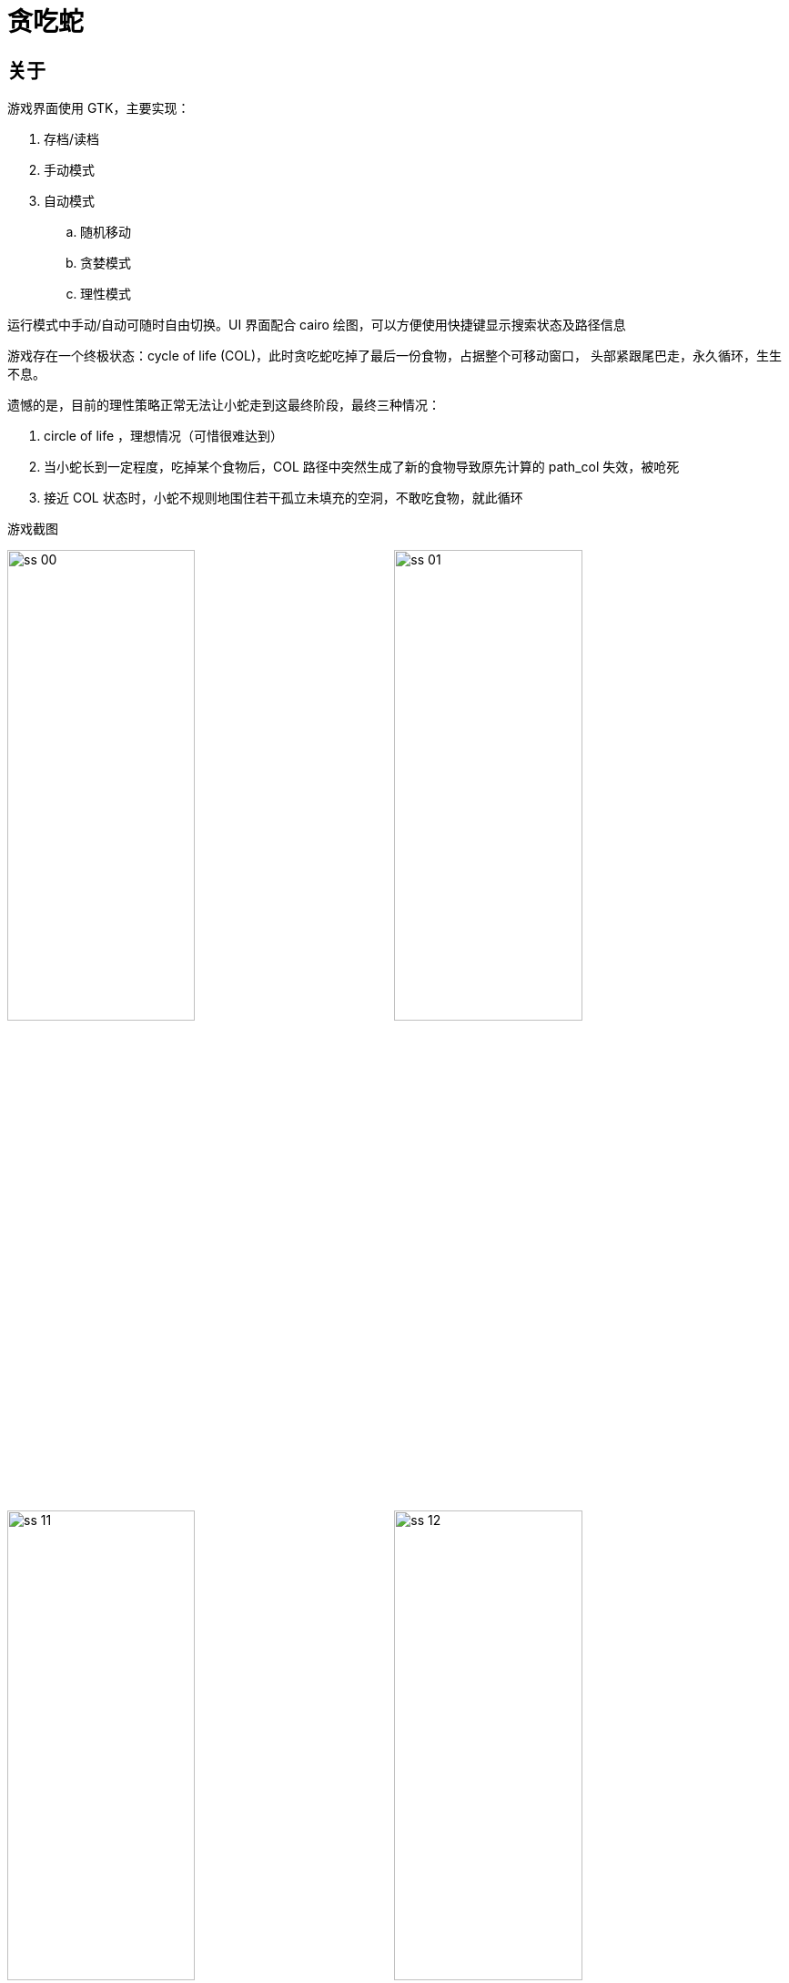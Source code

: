 = 贪吃蛇

== 关于

游戏界面使用 GTK，主要实现：

--
. 存档/读档
. 手动模式
. 自动模式
.. 随机移动
.. 贪婪模式
.. 理性模式
--

运行模式中手动/自动可随时自由切换。UI 界面配合 cairo 绘图，可以方便使用快捷键显示搜索状态及路径信息

游戏存在一个终极状态：cycle of life (COL)，此时贪吃蛇吃掉了最后一份食物，占据整个可移动窗口，
头部紧跟尾巴走，永久循环，生生不息。

遗憾的是，目前的理性策略正常无法让小蛇走到这最终阶段，最终三种情况：
--
. circle  of life ，理想情况（可惜很难达到）
. 当小蛇长到一定程度，吃掉某个食物后，COL 路径中突然生成了新的食物导致原先计算的 path_col 失效，被呛死
. 接近 COL 状态时，小蛇不规则地围住若干孤立未填充的空洞，不敢吃食物，就此循环
--

[.float-group]
.游戏截图
--
image:screenshot/ss_00.png[align="center",width=49%]
image:screenshot/ss_01.png[align="center",width=49%]
image:screenshot/ss_11.png[align="center",width=49%]
image:screenshot/ss_12.png[align="center",width=49%]
--

== 相关说明

- 自动模式说明

. 随机移动：随机选择可移动方向
. 贪婪模式：优先选择向着食物的方向移动，除非该方向无法前进
. 理性模式：BFS 搜索蛇头到食物的最短路径，并判断抵达食物后是否安全，综合决定之后的移动路径

- 理性模式策略

. 搜索抵达食物的最佳路径 (path)，及吃到食物后回到尾巴的路径(path_col)
.. 如 path 和 path_col 均存在，则出发前往食物，并缓存 path_col
.. 否则，使用备用路径（尝试缓存的 path_col, 无效则搜索 wander 路径）

- wander 路径
. 当没有合适的路径可用时，尝试折叠蛇身。在一定长度后重新搜索 path 和 path_col。
.. 左转到无可转，改右转；右转亦然。
.. 每次前进一格，但须保证每次前进后都有 path_col，否则返回路径为空

. 对于返回路径为空：随机尝试所有可移动方向（无论是否安全），即退化为随机移动

- BFS 搜索

* 数据结构
. `map_dist`, `map_aim` : numpy 二维数组，分别保存各位置到搜索起点路程，最后抵达该位置的方向向量
. `pqueue` : heapq 优先队列，应用于成本函数，实现启发式搜索

* 成本函数
. `cost = lambda pos: map_dist[pos.x, pos.y] + dxy(end-pos)` 当前路程 + 剩余最短距离（dx + dy）

* 附加限制
. 每次节点外扩时，不可回头（蛇头不能直接 180° 调转方向）
. 蛇的本体在移动，本体占据空间时，蛇头不可进入

* 找到目标后的路径回溯
. 根据 `map_aim` 信息，从目标回溯至起始位置

== 部分实现

类对象::
--
. `Snake` 贪吃蛇本体，基本移动、检查及策略

    self.graph          抵达食物的搜索地图
    self.graph_col      抵达尾部的搜索地图
    self.path           后续移动路径
    self.path_col       抵达尾部的路径
    self.path_unsafe    缓存到达食物后找不到尾巴的路径

. `SnakeApp` 界面，绘图及交互操作
--

相关检查::
--
. `is_full(self)` 长度是否已填满整个游戏区域
. `is_died(self)` 死去还是活着
. `is_inside(self, point)` 座标是否在游戏区域内部
. `is_aim_valid(self, aim)` 前进方向是否有效
--

移动与更新::
--
. `get_auto_aim(self, mode, md_sub=True)` 根据运行模式，获取下一步可移动方向
. `update_path_and_graph(self)` 检查及更新路径和搜索状态
. `timer_move(self, data)`, `check_and_update_after_move(self)` snakeapp 移动和移动后检查更新调用
--

搜索实现::
--
. `BFS(self, graph, start=None, end=None)` A* 广度优先搜索
. `scan_wrapper(self, body=None, aim=None, target=None)` BFS 搜索操作预处理及打包
. `body_rect_with_border(self, body, food=None)` 获取包围 body 最小矩形，并外扩一周，作为 bfs 搜索边界
--

路径搜索::
--
. `scan_path_and_graph(self, body=None, aim=None)` 搜索蛇头到食物的有效路径
. `scan_cycle_of_life(self, body=None, aim=None)` 搜索蛇头到尾部的有效路径，用于确定吃食物是否安全
. `get_path_col_with_adj(self, body=None)` 发现不安全路径后，寻找备用路径（优先 path_col，其次 wander）
. `adjust_path_on_unsafe(self, path, path_unsafe, body)` 根据 path_unsafe 调整当前 path，避免不必要检查
--

cairo 绘图::
--
. `deaw_init(self, dp)` 绘制初始窗口
. `draw_snake(self, dp)` 绘制 snake 本体，调用绘制躯体轴线，路径等
. `draw_snake_trace(self, dp)` 显示 snake 躯体轴线，方便寻迹
. `draw_snake_path(self, dp, path)` 显示后续移动路径
. `draw_snake_graph_with_*(selfp, dp, graph)` 显示路径及搜索状态
. `draw_gameover(self, dp)` gameover 温馨提示
--

== 部分知识点
. 算法：A* 搜索
. 数学：线性变换，向量计算
. 界面: gtk, cairo
